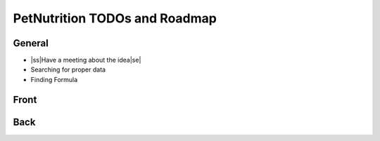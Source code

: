 .. |ss| raw:: html

    <strike>

.. |se| raw:: html

    </strike>
    
==============================
PetNutrition TODOs and Roadmap
==============================

General
======

- |ss|Have a meeting about the idea|se|
- Searching for proper data
- Finding Formula

Front
=====

Back
====
